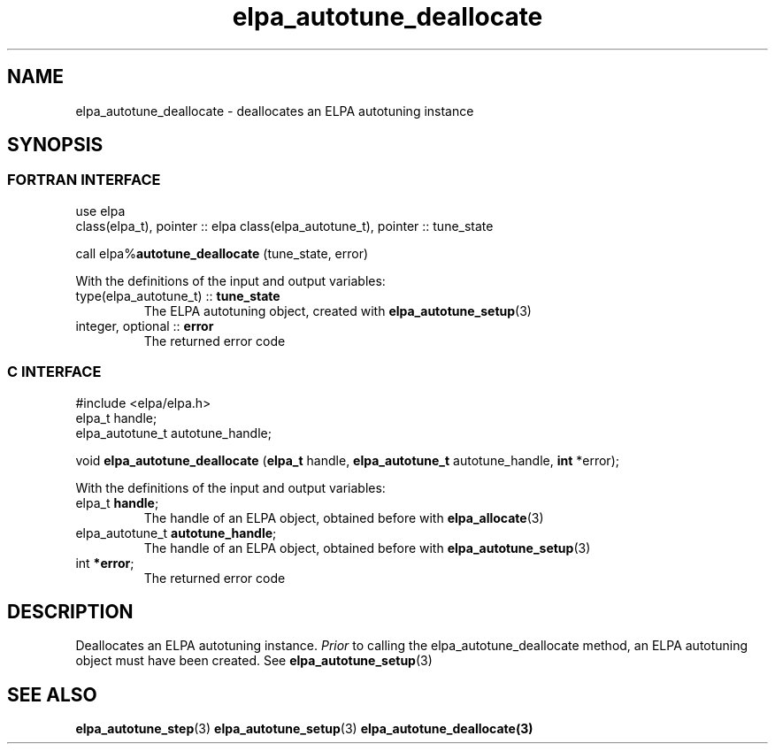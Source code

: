 .TH "elpa_autotune_deallocate" 3 "Wed Aug 9 2023" "ELPA" \" -*- nroff -*-
.ad l
.nh
.SH NAME
elpa_autotune_deallocate \- deallocates an ELPA autotuning instance
.br

.SH SYNOPSIS
.br
.SS FORTRAN INTERFACE
use elpa
.br
class(elpa_t), pointer :: elpa
class(elpa_autotune_t), pointer :: tune_state
.br

call elpa%\fBautotune_deallocate\fP (tune_state, error)
.sp
With the definitions of the input and output variables:

.TP
type(elpa_autotune_t) :: \fB tune_state\fP  
The ELPA autotuning object, created with\fB elpa_autotune_setup\fP(3)
.TP
integer, optional     :: \fB error\fP
The returned error code

.SS C INTERFACE
#include <elpa/elpa.h>
.br
elpa_t handle;
.br
elpa_autotune_t autotune_handle;

void\fB elpa_autotune_deallocate\fP (\fBelpa_t\fP handle,\fB elpa_autotune_t\fP autotune_handle,\fB int\fP *error);
.sp
With the definitions of the input and output variables:

.TP
elpa_t \fB handle\fP;
The handle of an ELPA object, obtained before with\fB elpa_allocate\fP(3)
.TP
elpa_autotune_t\fB autotune_handle\fP;
The handle of an ELPA object, obtained before with\fB elpa_autotune_setup\fP(3)
.TP
int \fB *error\fP;
The returned error code

.SH DESCRIPTION
Deallocates an ELPA autotuning instance.\fI Prior\fP to calling the elpa_autotune_deallocate method,
an ELPA autotuning object must have been created. See\fB elpa_autotune_setup\fP(3)

.SH SEE ALSO
\fBelpa_autotune_step\fP(3)\fB elpa_autotune_setup\fP(3)\fB elpa_autotune_deallocate\fp(3)

